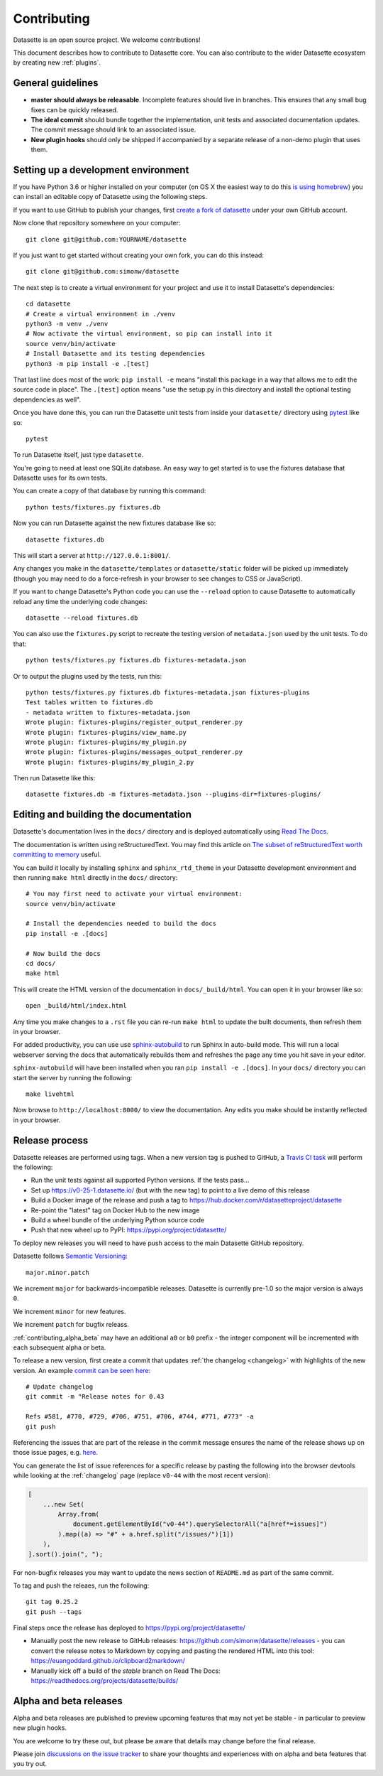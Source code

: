 .. _contributing:

Contributing
============

Datasette is an open source project. We welcome contributions!

This document describes how to contribute to Datasette core. You can also contribute to the wider Datasette ecosystem by creating new :ref:`plugins`.

General guidelines
------------------

* **master should always be releasable**. Incomplete features should live in branches. This ensures that any small bug fixes can be quickly released.
* **The ideal commit** should bundle together the implementation, unit tests and associated documentation updates. The commit message should link to an associated issue.
* **New plugin hooks** should only be shipped if accompanied by a separate release of a non-demo plugin that uses them.

.. _devenvironment:

Setting up a development environment
------------------------------------

If you have Python 3.6 or higher installed on your computer (on OS X the easiest way to do this `is using homebrew <https://docs.python-guide.org/starting/install3/osx/>`__) you can install an editable copy of Datasette using the following steps.

If you want to use GitHub to publish your changes, first `create a fork of datasette <https://github.com/simonw/datasette/fork>`__ under your own GitHub account.

Now clone that repository somewhere on your computer::

    git clone git@github.com:YOURNAME/datasette

If you just want to get started without creating your own fork, you can do this instead::

    git clone git@github.com:simonw/datasette

The next step is to create a virtual environment for your project and use it to install Datasette's dependencies::

    cd datasette
    # Create a virtual environment in ./venv
    python3 -m venv ./venv
    # Now activate the virtual environment, so pip can install into it
    source venv/bin/activate
    # Install Datasette and its testing dependencies
    python3 -m pip install -e .[test]

That last line does most of the work: ``pip install -e`` means "install this package in a way that allows me to edit the source code in place". The ``.[test]`` option means "use the setup.py in this directory and install the optional testing dependencies as well".

Once you have done this, you can run the Datasette unit tests from inside your ``datasette/`` directory using `pytest <https://docs.pytest.org/>`__ like so::

    pytest

To run Datasette itself, just type ``datasette``.

You're going to need at least one SQLite database. An easy way to get started is to use the fixtures database that Datasette uses for its own tests.

You can create a copy of that database by running this command::

    python tests/fixtures.py fixtures.db

Now you can run Datasette against the new fixtures database like so::

    datasette fixtures.db

This will start a server at ``http://127.0.0.1:8001/``.

Any changes you make in the ``datasette/templates`` or ``datasette/static`` folder will be picked up immediately (though you may need to do a force-refresh in your browser to see changes to CSS or JavaScript).

If you want to change Datasette's Python code you can use the ``--reload`` option to cause Datasette to automatically reload any time the underlying code changes::

    datasette --reload fixtures.db

You can also use the ``fixtures.py`` script to recreate the testing version of ``metadata.json`` used by the unit tests. To do that::

    python tests/fixtures.py fixtures.db fixtures-metadata.json

Or to output the plugins used by the tests, run this::

    python tests/fixtures.py fixtures.db fixtures-metadata.json fixtures-plugins
    Test tables written to fixtures.db
    - metadata written to fixtures-metadata.json
    Wrote plugin: fixtures-plugins/register_output_renderer.py
    Wrote plugin: fixtures-plugins/view_name.py
    Wrote plugin: fixtures-plugins/my_plugin.py
    Wrote plugin: fixtures-plugins/messages_output_renderer.py
    Wrote plugin: fixtures-plugins/my_plugin_2.py

Then run Datasette like this::

    datasette fixtures.db -m fixtures-metadata.json --plugins-dir=fixtures-plugins/

.. _contributing_documentation:

Editing and building the documentation
--------------------------------------

Datasette's documentation lives in the ``docs/`` directory and is deployed automatically using `Read The Docs <https://readthedocs.org/>`__.

The documentation is written using reStructuredText. You may find this article on `The subset of reStructuredText worth committing to memory <https://simonwillison.net/2018/Aug/25/restructuredtext/>`__ useful.

You can build it locally by installing ``sphinx`` and ``sphinx_rtd_theme`` in your Datasette development environment and then running ``make html`` directly in the ``docs/`` directory::

    # You may first need to activate your virtual environment:
    source venv/bin/activate

    # Install the dependencies needed to build the docs
    pip install -e .[docs]

    # Now build the docs
    cd docs/
    make html

This will create the HTML version of the documentation in ``docs/_build/html``. You can open it in your browser like so::

    open _build/html/index.html

Any time you make changes to a ``.rst`` file you can re-run ``make html`` to update the built documents, then refresh them in your browser.

For added productivity, you can use use `sphinx-autobuild <https://pypi.org/project/sphinx-autobuild/>`__ to run Sphinx in auto-build mode. This will run a local webserver serving the docs that automatically rebuilds them and refreshes the page any time you hit save in your editor.

``sphinx-autobuild`` will have been installed when you ran ``pip install -e .[docs]``. In your ``docs/`` directory you can start the server by running the following::

    make livehtml

Now browse to ``http://localhost:8000/`` to view the documentation. Any edits you make should be instantly reflected in your browser.

.. _contributing_release:

Release process
---------------

Datasette releases are performed using tags. When a new version tag is pushed to GitHub, a `Travis CI task <https://github.com/simonw/datasette/blob/master/.travis.yml>`__ will perform the following:

* Run the unit tests against all supported Python versions. If the tests pass...
* Set up https://v0-25-1.datasette.io/ (but with the new tag) to point to a live demo of this release
* Build a Docker image of the release and push a tag to https://hub.docker.com/r/datasetteproject/datasette
* Re-point the "latest" tag on Docker Hub to the new image
* Build a wheel bundle of the underlying Python source code
* Push that new wheel up to PyPI: https://pypi.org/project/datasette/

To deploy new releases you will need to have push access to the main Datasette GitHub repository.

Datasette follows `Semantic Versioning <https://semver.org/>`__::

    major.minor.patch

We increment ``major`` for backwards-incompatible releases. Datasette is currently pre-1.0 so the major version is always ``0``.

We increment ``minor`` for new features.

We increment ``patch`` for bugfix releass.

:ref:`contributing_alpha_beta` may have an additional ``a0`` or ``b0`` prefix - the integer component will be incremented with each subsequent alpha or beta.

To release a new version, first create a commit that updates :ref:`the changelog <changelog>` with highlights of the new version. An example `commit can be seen here <https://github.com/simonw/datasette/commit/d56f402822df102f9cf1a9a056449d01a15e3aae>`__::

    # Update changelog
    git commit -m "Release notes for 0.43
    
    Refs #581, #770, #729, #706, #751, #706, #744, #771, #773" -a
    git push

Referencing the issues that are part of the release in the commit message ensures the name of the release shows up on those issue pages, e.g. `here <https://github.com/simonw/datasette/issues/581#ref-commit-d56f402>`__.

You can generate the list of issue references for a specific release by pasting the following into the browser devtools while looking at the :ref:`changelog` page (replace ``v0-44`` with the most recent version):

.. code-block:: javascript

    [
        ...new Set(
            Array.from(
                document.getElementById("v0-44").querySelectorAll("a[href*=issues]")
            ).map((a) => "#" + a.href.split("/issues/")[1])
        ),
    ].sort().join(", ");

For non-bugfix releases you may want to update the news section of ``README.md`` as part of the same commit.

To tag and push the releaes, run the following::

    git tag 0.25.2
    git push --tags

Final steps once the release has deployed to https://pypi.org/project/datasette/

* Manually post the new release to GitHub releases: https://github.com/simonw/datasette/releases - you can convert the release notes to Markdown by copying and pasting the rendered HTML into this tool: https://euangoddard.github.io/clipboard2markdown/
* Manually kick off a build of the `stable` branch on Read The Docs: https://readthedocs.org/projects/datasette/builds/

.. _contributing_alpha_beta:

Alpha and beta releases
-----------------------

Alpha and beta releases are published to preview upcoming features that may not yet be stable - in particular to preview new plugin hooks.

You are welcome to try these out, but please be aware that details may change before the final release.

Please join `discussions on the issue tracker <https://github.com/simonw/datasette/issues>`__ to share your thoughts and experiences with on alpha and beta features that you try out.
